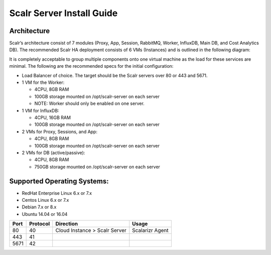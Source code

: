 Scalr Server Install Guide
==========================
Architecture
^^^^^^^^^^^^
Scalr’s architecture consist of 7 modules (Proxy, App, Session, RabbitMQ, Worker, InfluxDB, Main DB, and Cost Analytics DB).  The recommended Scalr HA deployment consists of 6 VMs (Instances) and is outlined in the following diagram:

.. image:: Scalr_Arch.png

It is completely acceptable to group multiple components onto one virtual machine as the load for these services are minimal. The following are the recommended specs for the initial configuration:

* Load Balancer of choice. The target should be the Scalr servers over 80 or 443 and 5671.
* 1 VM for the Worker:

  * 4CPU, 8GB RAM
  * 100GB storage mounted on /opt/scalr-server on each server
  * NOTE: Worker should only be enabled on one server.

* 1 VM for InfluxDB:

  * 4CPU, 16GB RAM
  * 100GB storage mounted on /opt/scalr-server on each server

* 2 VMs for Proxy, Sessions, and App:

  * 4CPU, 8GB RAM
  * 100GB storage mounted on /opt/scalr-server on each server

* 2 VMs for DB (active/passive):

  * 4CPU, 8GB RAM
  * 750GB storage mounted on /opt/scalr-server on each server

Supported Operating Systems: 
^^^^^^^^^^^^^^^^^^^^^^^^^^^^
* RedHat Enterprise Linux 6.x or 7.x
* Centos Linux 6.x or 7.x
* Debian 7.x or 8.x
* Ubuntu 14.04 or 16.04



=====   ============   ===============================  ===================
Port    Protocol       Direction                        Usage
=====   ============   ===============================  ===================
80       40            Cloud Instance > Scalr Server    Scalarizr Agent
443      41
5671     42
=====   ============   ===============================  ===================
